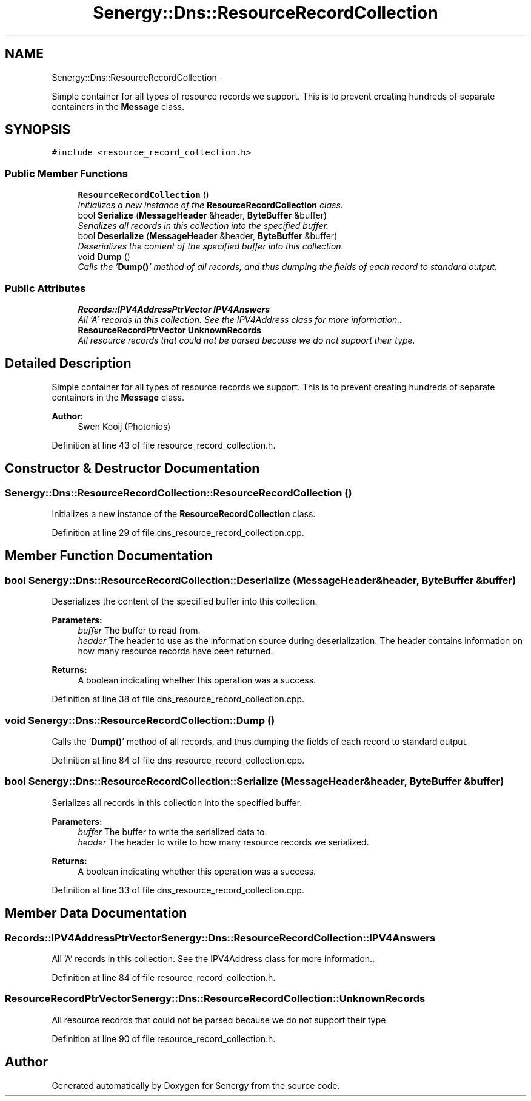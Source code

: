 .TH "Senergy::Dns::ResourceRecordCollection" 3 "Tue Feb 11 2014" "Version 1.0" "Senergy" \" -*- nroff -*-
.ad l
.nh
.SH NAME
Senergy::Dns::ResourceRecordCollection \- 
.PP
Simple container for all types of resource records we support\&. This is to prevent creating hundreds of separate containers in the \fBMessage\fP class\&.  

.SH SYNOPSIS
.br
.PP
.PP
\fC#include <resource_record_collection\&.h>\fP
.SS "Public Member Functions"

.in +1c
.ti -1c
.RI "\fBResourceRecordCollection\fP ()"
.br
.RI "\fIInitializes a new instance of the \fBResourceRecordCollection\fP class\&. \fP"
.ti -1c
.RI "bool \fBSerialize\fP (\fBMessageHeader\fP &header, \fBByteBuffer\fP &buffer)"
.br
.RI "\fISerializes all records in this collection into the specified buffer\&. \fP"
.ti -1c
.RI "bool \fBDeserialize\fP (\fBMessageHeader\fP &header, \fBByteBuffer\fP &buffer)"
.br
.RI "\fIDeserializes the content of the specified buffer into this collection\&. \fP"
.ti -1c
.RI "void \fBDump\fP ()"
.br
.RI "\fICalls the '\fBDump()\fP' method of all records, and thus dumping the fields of each record to standard output\&. \fP"
.in -1c
.SS "Public Attributes"

.in +1c
.ti -1c
.RI "\fBRecords::IPV4AddressPtrVector\fP \fBIPV4Answers\fP"
.br
.RI "\fIAll 'A' records in this collection\&. See the IPV4Address class for more information\&.\&. \fP"
.ti -1c
.RI "\fBResourceRecordPtrVector\fP \fBUnknownRecords\fP"
.br
.RI "\fIAll resource records that could not be parsed because we do not support their type\&. \fP"
.in -1c
.SH "Detailed Description"
.PP 
Simple container for all types of resource records we support\&. This is to prevent creating hundreds of separate containers in the \fBMessage\fP class\&. 


.PP
\fBAuthor:\fP
.RS 4
Swen Kooij (Photonios) 
.RE
.PP

.PP
Definition at line 43 of file resource_record_collection\&.h\&.
.SH "Constructor & Destructor Documentation"
.PP 
.SS "Senergy::Dns::ResourceRecordCollection::ResourceRecordCollection ()"

.PP
Initializes a new instance of the \fBResourceRecordCollection\fP class\&. 
.PP
Definition at line 29 of file dns_resource_record_collection\&.cpp\&.
.SH "Member Function Documentation"
.PP 
.SS "bool Senergy::Dns::ResourceRecordCollection::Deserialize (\fBMessageHeader\fP &header, \fBByteBuffer\fP &buffer)"

.PP
Deserializes the content of the specified buffer into this collection\&. 
.PP
\fBParameters:\fP
.RS 4
\fIbuffer\fP The buffer to read from\&. 
.br
\fIheader\fP The header to use as the information source during deserialization\&. The header contains information on how many resource records have been returned\&.
.RE
.PP
\fBReturns:\fP
.RS 4
A boolean indicating whether this operation was a success\&. 
.RE
.PP

.PP
Definition at line 38 of file dns_resource_record_collection\&.cpp\&.
.SS "void Senergy::Dns::ResourceRecordCollection::Dump ()"

.PP
Calls the '\fBDump()\fP' method of all records, and thus dumping the fields of each record to standard output\&. 
.PP
Definition at line 84 of file dns_resource_record_collection\&.cpp\&.
.SS "bool Senergy::Dns::ResourceRecordCollection::Serialize (\fBMessageHeader\fP &header, \fBByteBuffer\fP &buffer)"

.PP
Serializes all records in this collection into the specified buffer\&. 
.PP
\fBParameters:\fP
.RS 4
\fIbuffer\fP The buffer to write the serialized data to\&. 
.br
\fIheader\fP The header to write to how many resource records we serialized\&.
.RE
.PP
\fBReturns:\fP
.RS 4
A boolean indicating whether this operation was a success\&. 
.RE
.PP

.PP
Definition at line 33 of file dns_resource_record_collection\&.cpp\&.
.SH "Member Data Documentation"
.PP 
.SS "\fBRecords::IPV4AddressPtrVector\fP Senergy::Dns::ResourceRecordCollection::IPV4Answers"

.PP
All 'A' records in this collection\&. See the IPV4Address class for more information\&.\&. 
.PP
Definition at line 84 of file resource_record_collection\&.h\&.
.SS "\fBResourceRecordPtrVector\fP Senergy::Dns::ResourceRecordCollection::UnknownRecords"

.PP
All resource records that could not be parsed because we do not support their type\&. 
.PP
Definition at line 90 of file resource_record_collection\&.h\&.

.SH "Author"
.PP 
Generated automatically by Doxygen for Senergy from the source code\&.
